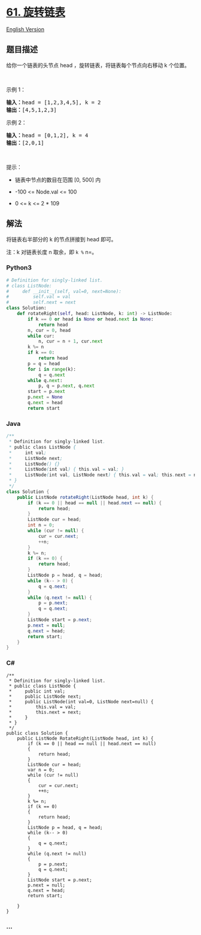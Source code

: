 * [[https://leetcode-cn.com/problems/rotate-list][61. 旋转链表]]
  :PROPERTIES:
  :CUSTOM_ID: 旋转链表
  :END:
[[./solution/0000-0099/0061.Rotate List/README_EN.org][English Version]]

** 题目描述
   :PROPERTIES:
   :CUSTOM_ID: 题目描述
   :END:

#+begin_html
  <!-- 这里写题目描述 -->
#+end_html

#+begin_html
  <p>
#+end_html

给你一个链表的头节点 head ，旋转链表，将链表每个节点向右移动 k 个位置。

#+begin_html
  </p>
#+end_html

#+begin_html
  <p>
#+end_html

 

#+begin_html
  </p>
#+end_html

#+begin_html
  <p>
#+end_html

示例 1：

#+begin_html
  </p>
#+end_html

#+begin_html
  <pre>
  <strong>输入：</strong>head = [1,2,3,4,5], k = 2
  <strong>输出：</strong>[4,5,1,2,3]
  </pre>
#+end_html

#+begin_html
  <p>
#+end_html

示例 2：

#+begin_html
  </p>
#+end_html

#+begin_html
  <pre>
  <strong>输入：</strong>head = [0,1,2], k = 4
  <strong>输出：</strong>[2,0,1]
  </pre>
#+end_html

#+begin_html
  <p>
#+end_html

 

#+begin_html
  </p>
#+end_html

#+begin_html
  <p>
#+end_html

提示：

#+begin_html
  </p>
#+end_html

#+begin_html
  <ul>
#+end_html

#+begin_html
  <li>
#+end_html

链表中节点的数目在范围 [0, 500] 内

#+begin_html
  </li>
#+end_html

#+begin_html
  <li>
#+end_html

-100 <= Node.val <= 100

#+begin_html
  </li>
#+end_html

#+begin_html
  <li>
#+end_html

0 <= k <= 2 * 109

#+begin_html
  </li>
#+end_html

#+begin_html
  </ul>
#+end_html

** 解法
   :PROPERTIES:
   :CUSTOM_ID: 解法
   :END:

#+begin_html
  <!-- 这里可写通用的实现逻辑 -->
#+end_html

将链表右半部分的 k 的节点拼接到 head 即可。

注：k 对链表长度 n 取余，即 =k %= n=。

#+begin_html
  <!-- tabs:start -->
#+end_html

*** *Python3*
    :PROPERTIES:
    :CUSTOM_ID: python3
    :END:

#+begin_html
  <!-- 这里可写当前语言的特殊实现逻辑 -->
#+end_html

#+begin_src python
  # Definition for singly-linked list.
  # class ListNode:
  #     def __init__(self, val=0, next=None):
  #         self.val = val
  #         self.next = next
  class Solution:
      def rotateRight(self, head: ListNode, k: int) -> ListNode:
          if k == 0 or head is None or head.next is None:
              return head
          n, cur = 0, head
          while cur:
              n, cur = n + 1, cur.next
          k %= n
          if k == 0:
              return head
          p = q = head
          for i in range(k):
              q = q.next
          while q.next:
              p, q = p.next, q.next
          start = p.next
          p.next = None
          q.next = head
          return start
#+end_src

*** *Java*
    :PROPERTIES:
    :CUSTOM_ID: java
    :END:

#+begin_html
  <!-- 这里可写当前语言的特殊实现逻辑 -->
#+end_html

#+begin_src java
  /**
   * Definition for singly-linked list.
   * public class ListNode {
   *     int val;
   *     ListNode next;
   *     ListNode() {}
   *     ListNode(int val) { this.val = val; }
   *     ListNode(int val, ListNode next) { this.val = val; this.next = next; }
   * }
   */
  class Solution {
      public ListNode rotateRight(ListNode head, int k) {
          if (k == 0 || head == null || head.next == null) {
              return head;
          }
          ListNode cur = head;
          int n = 0;
          while (cur != null) {
              cur = cur.next;
              ++n;
          }
          k %= n;
          if (k == 0) {
              return head;
          }
          ListNode p = head, q = head;
          while (k-- > 0) {
              q = q.next;
          }
          while (q.next != null) {
              p = p.next;
              q = q.next;
          }
          ListNode start = p.next;
          p.next = null;
          q.next = head;
          return start;
      }
  }
#+end_src

*** *C#*
    :PROPERTIES:
    :CUSTOM_ID: c
    :END:
#+begin_example
  /**
   * Definition for singly-linked list.
   * public class ListNode {
   *     public int val;
   *     public ListNode next;
   *     public ListNode(int val=0, ListNode next=null) {
   *         this.val = val;
   *         this.next = next;
   *     }
   * }
   */
  public class Solution {
      public ListNode RotateRight(ListNode head, int k) {
          if (k == 0 || head == null || head.next == null)
          {
              return head;
          }
          ListNode cur = head;
          var n = 0;
          while (cur != null)
          {
              cur = cur.next;
              ++n;
          }
          k %= n;
          if (k == 0)
          {
              return head;
          }
          ListNode p = head, q = head;
          while (k-- > 0)
          {
              q = q.next;
          }
          while (q.next != null)
          {
              p = p.next;
              q = q.next;
          }
          ListNode start = p.next;
          p.next = null;
          q.next = head;
          return start;

      }
  }
#+end_example

*** *...*
    :PROPERTIES:
    :CUSTOM_ID: section
    :END:
#+begin_example
#+end_example

#+begin_html
  <!-- tabs:end -->
#+end_html
